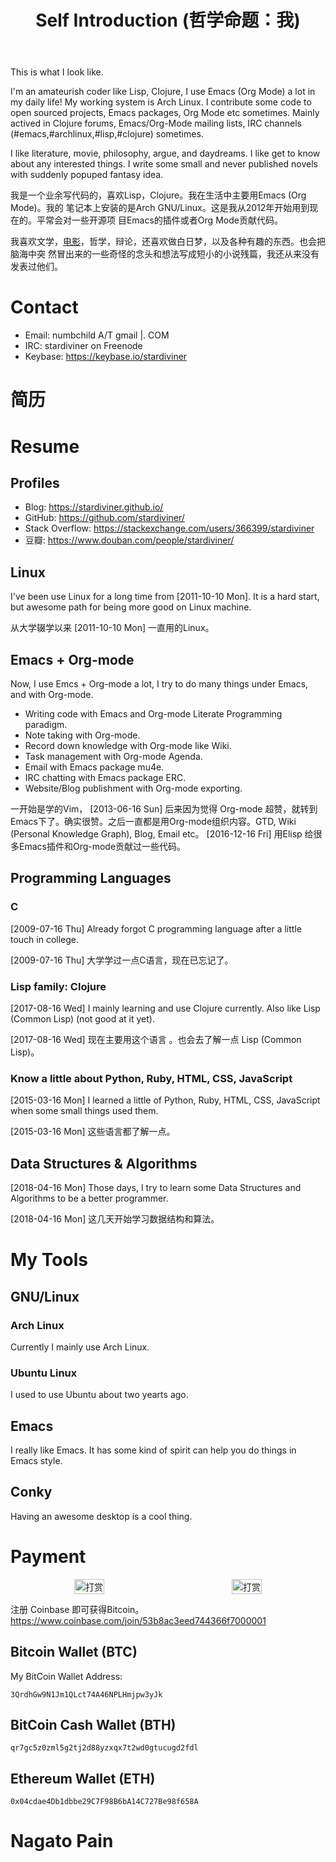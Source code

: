 #+TITLE: Self Introduction (哲学命题：我)
#+OPTIONS: toc:nil

#+begin_export html
<div id="avatar">
  <figure>
    <img src="/assets/images/avatar.jpg" alt="avatar.jpg" width="300px">
  </figure>
  <p>This is what I look like.</p>
</div>
#+end_export

I'm an amateurish coder like Lisp, Clojure, I use Emacs (Org Mode) a lot in my
daily life! My working system is Arch Linux. I contribute some code to open
sourced projects, Emacs packages, Org Mode etc sometimes. Mainly actived in
Clojure forums, Emacs/Org-Mode mailing lists, IRC channels
(#emacs,#archlinux,#lisp,#clojure) sometimes.

I like literature, movie, philosophy, argue, and daydreams. I like get to know
about any interested things. I write some small and never published novels with
suddenly popuped fantasy idea.

我是一个业余写代码的，喜欢Lisp，Clojure。我在生活中主要用Emacs (Org Mode)。我的
笔记本上安装的是Arch GNU/Linux。这是我从2012年开始用到现在的。平常会对一些开源项
目Emacs的插件或者Org Mode贡献代码。

我喜欢文学，[[https://movie.douban.com/people/stardiviner/][电影]]，哲学，辩论，还喜欢做白日梦，以及各种有趣的东西。也会把脑海中突
然冒出来的一些奇怪的念头和想法写成短小的小说残篇，我还从来没有发表过他们。


* Contact
:PROPERTIES:
:CUSTOM_ID: Contact
:END:

- Email: numbchild A/T gmail |. COM
- IRC: stardiviner on Freenode
- Keybase: https://keybase.io/stardiviner


* 简历
  :PROPERTIES:
  :CUSTOM_ID: 简历
  :END:



* Resume
:PROPERTIES:
:CUSTOM_ID: Resume
:END:

** Profiles

- Blog: https://stardiviner.github.io/
- GitHub: https://github.com/stardiviner/
- Stack Overflow: https://stackexchange.com/users/366399/stardiviner
- 豆瓣: https://www.douban.com/people/stardiviner/

** Linux

I've been use Linux for a long time from [2011-10-10 Mon]. It is a hard start,
but awesome path for being more good on Linux machine.

从大学辍学以来 [2011-10-10 Mon] 一直用的Linux。

** Emacs + Org-mode

Now, I use Emcs + Org-mode a lot, I try to do many things under Emacs, and with
Org-mode.

- Writing code with Emacs and Org-mode Literate Programming paradigm.
- Note taking with Org-mode.
- Record down knowledge with Org-mode like Wiki.
- Task management with Org-mode Agenda.
- Email with Emacs package mu4e.
- IRC chatting with Emacs package ERC.
- Website/Blog publishment with Org-mode exporting.

一开始是学的Vim， [2013-06-16 Sun] 后来因为觉得 Org-mode 超赞，就转到
Emacs下了。确实很赞。之后一直都是用Org-mode组织内容。GTD, Wiki
(Personal Knowledge Graph), Blog, Email etc。 [2016-12-16 Fri] 用Elisp
给很多Emacs插件和Org-mode贡献过一些代码。

*** contributed commits on Org-mode                    :noexport:

#+begin_src shell :dir "~/Code/Emacs/org-mode"
git log --author=stardiviner
#+end_src

#+RESULTS[<2018-04-23 22:42:01> 969f4c4590ae68e0522b3493d2e930df0aedf5a4]:
#+begin_example
commit 596da7b0384d64f3c1c22a49bc9bced8d0d8abf8
Author: stardiviner <numbchild@gmail.com>
Date:   Sun Apr 22 09:37:40 2018 +0800

    ob-eshell.el: Add Eshell support for Babel.
    
    ,* lisp/ob-eshell.el (org-babel-execute:eshell): Execute Eshell code in Babel.
    (org-babel-prep-session:eshell):
    (ob-eshell-session-live-p):
    (org-babel-eshell-initiate-session):
    (org-babel-variable-assignments:eshell):
    (org-babel-load-session:eshell):
    
    ,* testing/test-ob-eshell.el: Write test for ob-eshell.
    
    ,* doc/org-manual.org (Languages): Add document for ob-eshell.

commit 280e3c9b530b94a4c3c8392a975fc1d5b8797335
Author: stardiviner <numbchild@gmail.com>
Date:   Sun Apr 15 21:29:04 2018 +0800

    ob-clojure-literate: Remove dependency on Dash
    
    ,* contrib/lisp/ob-clojure-literate.el (ob-clojure-literate-get-session-list):
    (ob-clojure-literate-set-session):
    (ob-clojure-literate-auto-jackin):
    (ob-clojure-literate-set-local-cider-connections): Remove dependency
    on Dash library.

commit 2a315ab59d3365bb3e1150d763f4094d95041411
Author: stardiviner <numbchild@gmail.com>
Date:   Mon Apr 2 13:47:28 2018 +0800

    ob-clojure-literate: Handle no :file specified file is nil case
    
    ,* ob-clojure-literate.el (ob-clojure-literate-inject-code): Handle
      no :file specified file is nil case.

commit 46d841d064cd7de4d918abe5d61cec980a061f24
Author: stardiviner <numbchild@gmail.com>
Date:   Mon Apr 2 11:58:28 2018 +0800

    ,* ob-clojure-literate: Get session from global connections list
    
    ,* contrib/lisp/ob-clojure-literate.el (ob-clojure-literate-get-session-list):
    (org-babel-map): Get session from global connections list.
    (ob-clojure-literate-specify-session): Renamed from
    `ob-clojure-literate-specify-session-header-argument'.

commit d7e12d1df7091563c5f0fe0bd8b2db634d3e87ba
Author: stardiviner <numbchild@gmail.com>
Date:   Mon Mar 26 11:35:21 2018 +0800

    ,* ob-clojure: Support :ns header argument
    
    ,* lisp/ob-clojure.el (org-babel-clojure-default-ns): New variable.
    (org-babel-clojure-cider-current-ns): New function.
    (org-babel-expand-body:clojure):
    (org-babel-execute:clojure): Support :ns header argument.
    
    Remove optional parameter (cider-current-ns) to better handle
    namespaces.

commit 8835ee750ed6581fc04f4e9b16b7291d6846ad7f
Author: stardiviner <numbchild@gmail.com>
Date:   Mon Mar 26 09:47:54 2018 +0800

    ,* ob-clojure-literate: Support vars initialization when prepare session
    
    ,* contrib/lisp/ob-clojure-literate.el (org-babel-clojure-var-to-clojure):
    (org-babel-variable-assignments:clojure): Support vars initialization
    when prepare session.

commit 0104bea3ad2ac3285d18eb29dac85d08425c4cc7
Author: stardiviner <numbchild@gmail.com>
Date:   Thu Mar 22 01:43:18 2018 +0800

    ,* ob-clojure-literate: Support use :ns header argument
    
    ,* contrib/lisp/ob-clojure-literate.el (ob-clojure-literate-set-ns):
      Renamed from `ob-clojure-literate-cider-do-not-find-ns'
    (ob-clojure-literate-enable):
    (ob-clojure-literate-disable): Support use :ns header argument.

commit 5a1a1f3d9a03ae55775666899f72ea9cb0edf0cf
Author: stardiviner <numbchild@gmail.com>
Date:   Thu Mar 22 01:21:22 2018 +0800

    ,* ob-clojure-literate: CIDER jack-in outside of project by default
    
    ,* contrib/lisp/ob-clojure-literate.el (ob-clojure-literate-project-location):
    (ob-clojure-literate-default-session):
    (ob-clojure-literate-auto-jackin): CIDER jack-in outside of project by
    default.

commit b088389c6b4eead4d41528b18a273b8a2cd47eb3
Author: stardiviner <numbchild@gmail.com>
Date:   Thu Apr 12 15:13:02 2018 +0200

    ob-core: Add document and test for "graphics" format
    
    ,* doc/org-manual.org: Document value.
    
    ,* lisp/ob-core.el (org-babel-common-header-args-w-values): Handle
      symbol "graphics".
    
    ,* testing/lisp/test-ob.el (test-ob/result-graphics-link-type-header-argument):
      New test.

commit 296b0de4e881b6bd8657dadf7e73fd323f961d8c
Author: stardiviner <numbchild@gmail.com>
Date:   Sun Apr 8 20:56:28 2018 +0800

    ob-core: Add "link" results format
    
    ,* lisp/ob-core.el (org-babel-execute-src-block): Handle "link" :results
      format.
    
    ,* doc/org-manual.org: Add document for new result format "link".
    
    ,* testing/lisp/test-ob.el (test-ob/result-file-link-type-header-argument):
      New test.

commit 174e9d1ec94caaa1a13f9f0d37d6483456677ec7
Author: stardiviner <numbchild@gmail.com>
Date:   Sun Apr 1 17:42:07 2018 +0800

    Fix org-babel-js-initiate-session
    
    ,* ob-js.el (org-babel-js-initiate-session): Add required optional
     second argument.

commit f57df8fc74df1b76aca35bcf0315636b4d3071f3
Author: stardiviner <numbchild@gmail.com>
Date:   Sun Apr 1 14:27:01 2018 +0800

    ob-shell: Add zsh and fish shells.
    
    ,* ob-shell.el (org-babel-shell-names) add "zsh" and "fish".

commit 6bb4134cdd4027ae94ac710fc3b1ed433858a4d1
Author: stardiviner <numbchild@gmail.com>
Date:   Sun Mar 25 11:26:37 2018 +0800

    ob-js: Small refactoring.
    
    ,* lisp/ob-js.el (org-babel-prep-session:js): Replace `mapc' + `lambda'
      with `dolist'.

commit 5ee6c459531b7d010b9825eab38822dec00e02d2
Author: stardiviner <numbchild@gmail.com>
Date:   Sun Mar 18 01:33:12 2018 +0800

    ob-js: support :session for js-comint REPL.
    
    ,* lisp/ob-js.el (org-babel-js-cmd): Add js-comint.
    (org-babel-js-initiate-session): Add support for js-comint.

commit b4e2fed77e1b656141bf4283b4b674e7e7fe895a
Author: stardiviner <numbchild@gmail.com>
Date:   Sun Mar 18 01:19:29 2018 +0800

    ob-js: support :session for Indium Node REPL.
    
    ,* lisp/ob-js.el (org-babel-js-cmd): Add "indium".
    (org-babel-execute:js): Handle Indium REPL.

commit 1a1e2286baf41a898c1cf5235d3b6f3a8a81655b
Author: stardiviner <numbchild@gmail.com>
Date:   Thu Mar 8 17:15:58 2018 +0800

    ob-js: support :session for skewer-mode REPL.
    
    ,* lisp/ob-js.el (org-babel-js-cmd): Add "skewer-mode".
    (org-babel-execute:js):
    (org-babel-js-initiate-session): Handle skewer mode.

commit 00938bc98bb3ce7d14bdc400ad9f4e0ac9d04d8b
Author: stardiviner <numbchild@gmail.com>
Date:   Tue Mar 13 01:23:52 2018 +0800

    org-src: New option for `org-src-window-setup'.
    
    org-src.el: (org-src-window-setup) support open edit src window below.
    
    TINYCHANGE

commit 6cf5fc0fc162534832e5f36ee2c532147e3be6de
Author: stardiviner <numbchild@gmail.com>
Date:   Wed Mar 14 16:13:05 2018 +0800

    ob-clojure-litterate: Fix trigger functions.
    
    ,* ob-clojure-literate.el (ob-clojure-literate-enable,
      ob-clojure-literate-disable): Put advice into
      ob-clojure-literate-mode trigger functions.

commit 49a8de4ffd2d0fc50c975ff3edac15d2bb37a809
Author: stardiviner <numbchild@gmail.com>
Date:   Tue Mar 6 14:41:20 2018 +0800

    ,* ob-core.el (org-babel-result-to-file): relative file link result.
    
    Respect option `org-link-file-path-type`.

commit 39bd69b08d22dc734c9cb8b8f03445ee6eb76baa
Author: stardiviner <numbchild@gmail.com>
Date:   Fri Mar 2 14:01:01 2018 +0800

    ,* ob-core.el: (org-babel-execute-src-block) handle :results graphics :file case.
    
    Don't write result to file if result is graphics.

commit 6f976f1947099f15bf82940465bb28a5ee582705
Author: stardiviner <numbchild@gmail.com>
Date:   Fri Mar 2 12:18:20 2018 +0800

    ,* ob-clojure-literate.el support graphics inline image link result.
    
    (ob-clojure-literate-inject-code): save Clojure image variable to :file.
    
    (ob-clojure-literate-support-graphics-result): fix src block does handle
    graphics file result issue.
    
    Use it like this:
    
    ,,#+begin_src clojure :cache no :dir "data/images" :results graphics :file "ob-clojure-literate.png"
    (use '(incanter core stats datasets charts io pdf))
    (def ob-clojure-literate (histogram (sample-normal 1000)))
    ,,#+end_src

commit 2e6922191e82546ec47b07a1272597e196e16e93
Author: stardiviner <numbchild@gmail.com>
Date:   Wed Feb 14 18:22:45 2018 +0800

    ,* ob-lua.el: remove it.
    
    original ob-lua exists already.

commit 90dfba15a6d53ca7503b07fb988ff3e0cb08971c
Author: stardiviner <numbchild@gmail.com>
Date:   Sat Feb 10 08:31:06 2018 +0800

    ,* ob-clojure-literate.el (Clojure Literate Programming in Org-mode): Add.
    
    Stable version.

commit 1c60511672115d94ec17527233b5030ccb0b79de
Author: stardiviner <numbchild@gmail.com>
Date:   Sat Feb 10 08:28:40 2018 +0800

    ,* ob-spice.el (supporting spice in Org-mode Babel): Add.
    
    Copied version.

commit 8b50e6cf5add8857abdb1c1c5175a73fcea70d33
Author: stardiviner <numbchild@gmail.com>
Date:   Sat Feb 10 08:25:53 2018 +0800

    ,* ob-smiles.el (supporting SMILES in Org-mode Babel): Add.
    
    Copied version.

commit f643a75bd13c9c8d04452512b0452489a999c112
Author: stardiviner <numbchild@gmail.com>
Date:   Sat Feb 10 08:17:36 2018 +0800

    ,* ob-redis.el (supporting Redis in Org-mode Babel): Add.
    
    First version.

commit 8a58a9fd46485b7f27f006af306b792baa887776
Author: stardiviner <numbchild@gmail.com>
Date:   Sat Feb 10 08:16:29 2018 +0800

    ,* ob-php.el (supporting PHP in Org-mode Babel): Add.
    
    First version.

commit 43c035481126ff68ab1df57a16f0bc67d72cd8f3
Author: stardiviner <numbchild@gmail.com>
Date:   Sat Feb 10 08:13:53 2018 +0800

    ,* ob-lua.el (supporting Lua in Org-mode Babel): Add.
    
    First version.

commit 2f2d7552b942ff495ade6c2998d1b9131d1b0a48
Author: stardiviner <numbchild@gmail.com>
Date:   Wed Feb 7 17:36:31 2018 +0800

    ,* ob-arduino.el (supporting Arduino in Org-mode Babel): Add.
    
    First version.

commit 4030b7b907135190403d0dcd8c033a78c15aa872
Author: stardiviner <numbchild@gmail.com>
Date:   Thu Jun 8 18:24:53 2017 +0800

    ob-sclang.el: add ob-sclang for sclang Org-mode babel support
    
    ,* ob-sclang.el (org-babel-execute:sclang): support evaluating sclang
      code in Org-mode Babel.
    
    Support sclang evaluation in Org-mode Babel.

commit d79835a821f24fdc32a0f46630f1b31c58fbbb4a
Author: stardiviner <numbchild@gmail.com>
Date:   Sat Apr 2 00:46:36 2016 +0800

    ob-lisp: Add SLY support
    
    ,* ob-lisp.el (org-babel-lisp-eval-fn): New variable.
    (org-babel-execute:lisp): Support using SLY to evaluate lisp src block.
    
    Let user can evaluate Lisp src block with SLY.
    
    Modified from a patch proposal by stardiviner.
    
    TINYCHANGE
#+end_example

** Programming Languages

*** C

[2009-07-16 Thu] Already forgot C programming language after a little touch in college.

[2009-07-16 Thu] 大学学过一点C语言，现在已忘记了。

*** Lisp family: Clojure

[2017-08-16 Wed] I mainly learning and use Clojure currently. Also like Lisp
(Common Lisp) (not good at it yet).

[2017-08-16 Wed] 现在主要用这个语言 。也会去了解一点 Lisp (Common Lisp)。

*** Know a little about Python, Ruby, HTML, CSS, JavaScript

[2015-03-16 Mon] I learned a little of Python, Ruby, HTML, CSS, JavaScript when
some small things used them.

[2015-03-16 Mon] 这些语言都了解一点。

** Data Structures & Algorithms

[2018-04-16 Mon] Those days, I try to learn some Data Structures and Algorithms
to be a better programmer.

[2018-04-16 Mon] 这几天开始学习数据结构和算法。


* My Tools

** GNU/Linux

*** Arch Linux

Currently I mainly use Arch Linux.

*** Ubuntu Linux

I used to use Ubuntu about two yearts ago.

** Emacs

I really like Emacs. It has some kind of spirit can help you do things in Emacs style.

#+ATTR_ORG: :width 600
#+ATTR_LATEX: :width 6.0in
#+ATTR_HTML: :width 600px
[[file:data/images/my_emacs.png]]

** Conky

Having an awesome desktop is a cool thing.

#+ATTR_ORG: :width 500
#+ATTR_LATEX: :width 5.0in
#+ATTR_HTML: :width 500px
[[file:data/images/conky.png]]


* Payment
:PROPERTIES:
:CUSTOM_ID: Payment
:END:
:LOGBOOK:
- Note taken on [2018-04-16 Mon 15:46] \\
  Add CUSTOM_ID property for link anchor by other links.
:END:

#+begin_export html
<div id="payment-qr">
  <div id="payment-alipay">
    <img src="/assets/images/alipay_payment.jpg" title="打赏" />
  </div>
  <div id="payment-wechat">
    <img src="/assets/images/wechat_payment.png" title="打赏" />
  </div>
</div>
<style>
 #payment-qr {
   display: flex;
   justify-content: space-around;
 }
 #payment-alipay img {
   display: inline-flex;
   width: 100%;
   height: auto;
 }
 #payment-wechat img {
   display: inline-flex;
   width: 100%;
   height: auto;
 }
</style>
#+end_export


注册 Coinbase 即可获得Bitcoin。 https://www.coinbase.com/join/53b8ac3eed744366f7000001

** Bitcoin Wallet (BTC)

My BitCoin Wallet Address:

#+begin_example
3QrdhGw9N1Jm1QLct74A46NPLHmjpw3yJk
#+end_example

** BitCoin Cash Wallet (BTH)

#+begin_example
qr7gc5z0zml5g2tj2d88yzxqx7t2wd0gtucugd2fdl
#+end_example

** Ethereum Wallet (ETH)

#+begin_example
0x04cdae4Db1dbbe29C7F98B6bA14C727Be98f658A
#+end_example


* Nagato Pain

#+begin_export html
<div id="pain">
  <img src="data/images/Nagato Pain.jpg" alt="Nagato Pain" title="Nagato Pain" />
</div>
<style type="text/css">
 #pain img {
   width: 600px;
 }
</style>
#+end_export

